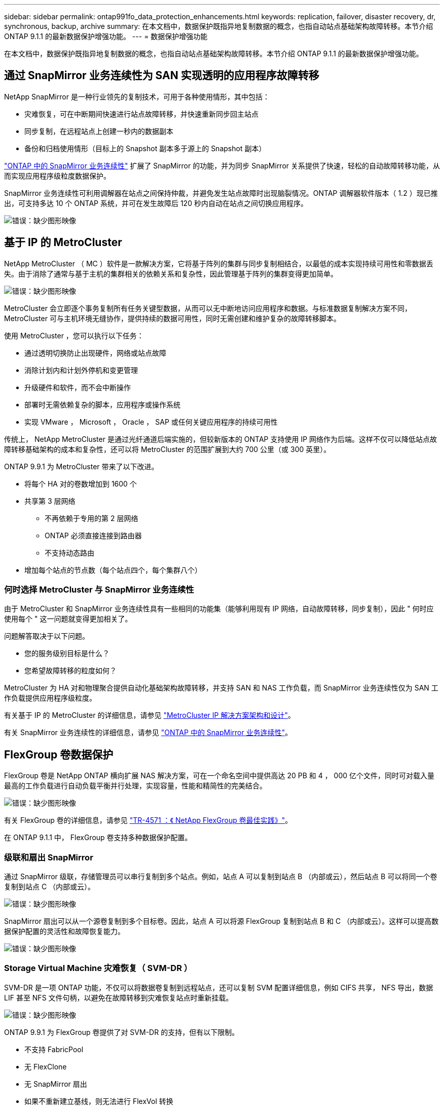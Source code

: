 ---
sidebar: sidebar 
permalink: ontap991fo_data_protection_enhancements.html 
keywords: replication, failover, disaster recovery, dr, synchronous, backup, archive 
summary: 在本文档中，数据保护既指异地复制数据的概念，也指自动站点基础架构故障转移。本节介绍 ONTAP 9.1.1 的最新数据保护增强功能。 
---
= 数据保护增强功能


在本文档中，数据保护既指异地复制数据的概念，也指自动站点基础架构故障转移。本节介绍 ONTAP 9.1.1 的最新数据保护增强功能。



== 通过 SnapMirror 业务连续性为 SAN 实现透明的应用程序故障转移

NetApp SnapMirror 是一种行业领先的复制技术，可用于各种使用情形，其中包括：

* 灾难恢复，可在中断期间快速进行站点故障转移，并快速重新同步回主站点
* 同步复制，在远程站点上创建一秒内的数据副本
* 备份和归档使用情形（目标上的 Snapshot 副本多于源上的 Snapshot 副本）


https://docs.netapp.com/us-en/ontap/smbc/["ONTAP 中的 SnapMirror 业务连续性"^] 扩展了 SnapMirror 的功能，并为同步 SnapMirror 关系提供了快速，轻松的自动故障转移功能，从而实现应用程序级粒度数据保护。

SnapMirror 业务连续性可利用调解器在站点之间保持仲裁，并避免发生站点故障时出现脑裂情况。ONTAP 调解器软件版本（ 1.2 ）现已推出，可支持多达 10 个 ONTAP 系统，并可在发生故障后 120 秒内自动在站点之间切换应用程序。

image:ontap991fo_image11.png["错误：缺少图形映像"]



== 基于 IP 的 MetroCluster

NetApp MetroCluster （ MC ）软件是一款解决方案，它将基于阵列的集群与同步复制相结合，以最低的成本实现持续可用性和零数据丢失。由于消除了通常与基于主机的集群相关的依赖关系和复杂性，因此管理基于阵列的集群变得更加简单。

image:ontap991fo_image12.png["错误：缺少图形映像"]

MetroCluster 会立即逐个事务复制所有任务关键型数据，从而可以无中断地访问应用程序和数据。与标准数据复制解决方案不同， MetroCluster 可与主机环境无缝协作，提供持续的数据可用性，同时无需创建和维护复杂的故障转移脚本。

使用 MetroCluster ，您可以执行以下任务：

* 通过透明切换防止出现硬件，网络或站点故障
* 消除计划内和计划外停机和变更管理
* 升级硬件和软件，而不会中断操作
* 部署时无需依赖复杂的脚本，应用程序或操作系统
* 实现 VMware ， Microsoft ， Oracle ， SAP 或任何关键应用程序的持续可用性


传统上， NetApp MetroCluster 是通过光纤通道后端实施的，但较新版本的 ONTAP 支持使用 IP 网络作为后端。这样不仅可以降低站点故障转移基础架构的成本和复杂性，还可以将 MetroCluster 的范围扩展到大约 700 公里（或 300 英里）。

ONTAP 9.9.1 为 MetroCluster 带来了以下改进。

* 将每个 HA 对的卷数增加到 1600 个
* 共享第 3 层网络
+
** 不再依赖于专用的第 2 层网络
** ONTAP 必须直接连接到路由器
** 不支持动态路由


* 增加每个站点的节点数（每个站点四个，每个集群八个）




=== 何时选择 MetroCluster 与 SnapMirror 业务连续性

由于 MetroCluster 和 SnapMirror 业务连续性具有一些相同的功能集（能够利用现有 IP 网络，自动故障转移，同步复制），因此 " 何时应使用每个 " 这一问题就变得更加相关了。

问题解答取决于以下问题。

* 您的服务级别目标是什么？
* 您希望故障转移的粒度如何？


MetroCluster 为 HA 对和物理聚合提供自动化基础架构故障转移，并支持 SAN 和 NAS 工作负载，而 SnapMirror 业务连续性仅为 SAN 工作负载提供应用程序级粒度。

有关基于 IP 的 MetroCluster 的详细信息，请参见 https://www.netapp.com/pdf.html?item=/media/13481-tr4689pdf.pdf["MetroCluster IP 解决方案架构和设计"^]。

有关 SnapMirror 业务连续性的详细信息，请参见 https://docs.netapp.com/us-en/ontap/smbc/["ONTAP 中的 SnapMirror 业务连续性"^]。



== FlexGroup 卷数据保护

FlexGroup 卷是 NetApp ONTAP 横向扩展 NAS 解决方案，可在一个命名空间中提供高达 20 PB 和 4 ， 000 亿个文件，同时可对载入量最高的工作负载进行自动负载平衡并行处理，实现容量，性能和精简性的完美结合。

image:ontap991fo_image13.png["错误：缺少图形映像"]

有关 FlexGroup 卷的详细信息，请参见 https://www.netapp.com/us/media/tr-4571.pdf["TR-4571 ：《 NetApp FlexGroup 卷最佳实践》"^]。

在 ONTAP 9.1.1 中， FlexGroup 卷支持多种数据保护配置。



=== 级联和扇出 SnapMirror

通过 SnapMirror 级联，存储管理员可以串行复制到多个站点。例如，站点 A 可以复制到站点 B （内部或云），然后站点 B 可以将同一个卷复制到站点 C （内部或云）。

image:ontap991fo_image14.png["错误：缺少图形映像"]

SnapMirror 扇出可以从一个源卷复制到多个目标卷。因此，站点 A 可以将源 FlexGroup 复制到站点 B 和 C （内部或云）。这样可以提高数据保护配置的灵活性和故障恢复能力。

image:ontap991fo_image15.png["错误：缺少图形映像"]



=== Storage Virtual Machine 灾难恢复（ SVM-DR ）

SVM-DR 是一项 ONTAP 功能，不仅可以将数据卷复制到远程站点，还可以复制 SVM 配置详细信息，例如 CIFS 共享， NFS 导出，数据 LIF 甚至 NFS 文件句柄，以避免在故障转移到灾难恢复站点时重新挂载。

image:ontap991fo_image16.png["错误：缺少图形映像"]

ONTAP 9.9.1 为 FlexGroup 卷提供了对 SVM-DR 的支持，但有以下限制。

* 不支持 FabricPool
* 无 FlexClone
* 无 SnapMirror 扇出
* 如果不重新建立基线，则无法进行 FlexVol 转换




== SnapLock 增强功能

https://www.netapp.com/data-protection/ontap-security/snaplock-compliance/["NetApp SnapLock"^] 是 NetApp 提供的 WORM 合规性复制解决方案。它为需要遵守 HIPAA ， SEC 17a-4 （ f ）规则， FINRA 和 CFTC 等法规准则以及德语国家 / 地区（ DACH ）的国家 / 地区要求的工作负载提供集成数据保护。

SnapLock 有助于确保数据完整性和保留率，使电子记录既可更改又可快速访问。SnapLock 保留功能经过认证，可满足严格的记录保留要求，并可满足更多的保留要求，包括合法保留，基于事件的保留和卷附加模式。

ONTAP 9.9.1 对 NetApp SnapLock 进行了以下改进：

* https://docs.netapp.com/ontap-9/index.jsp?topic=%2Fcom.netapp.doc.dot-cm-concepts%2FGUID-8A8108CF-499A-46FC-917F-A40FAD68C8D6.html["存储效率"^] 支持 WORM 卷。支持数据缩减，跨卷 / 聚合级重复数据删除（仅限 AFF ），连续区块清理和温度敏感型存储效率。
* 为包含 LUN 快照副本的 SnapLock 卷提供勒索软件保护。有关 SnapLock 的详细信息，请参见 https://www.netapp.com/pdf.html?item=/media/6158-tr4526pdf.pdf["使用 NetApp SnapLock 的合规 WORM 存储"^]。


有关 SnapLock 的详细信息，请参见 https://www.netapp.com/pdf.html?item=/media/6158-tr4526pdf.pdf["使用 NetApp SnapLock 的合规 WORM 存储"^]。
